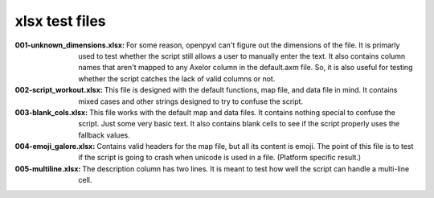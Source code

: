 ###############
xlsx test files
###############

:001-unknown_dimensions.xlsx:
    For some reason, openpyxl can't figure out the dimensions of the
    file. It is primarly used to test whether the script still allows a
    user to manually enter the text. It also contains column names that
    aren't mapped to any Axelor column in the default.axm file. So, it
    is also useful for testing whether the script catches the lack of
    valid columns or not.

:002-script_workout.xlsx:
    This file is designed with the default functions, map file, and
    data file in mind. It contains mixed cases and other strings
    designed to try to confuse the script.

:003-blank_cols.xlsx:
    This file works with the default map and data files. It contains
    nothing special to confuse the script. Just some very basic text.
    It also contains blank cells to see if the script properly uses
    the fallback values.

:004-emoji_galore.xlsx:
    Contains valid headers for the map file, but all its content is
    emoji. The point of this file is to test if the script is going
    to crash when unicode is used in a file.
    (Platform specific result.)

:005-multiline.xlsx:
    The description column has two lines. It is meant to test how
    well the script can handle a multi-line cell.